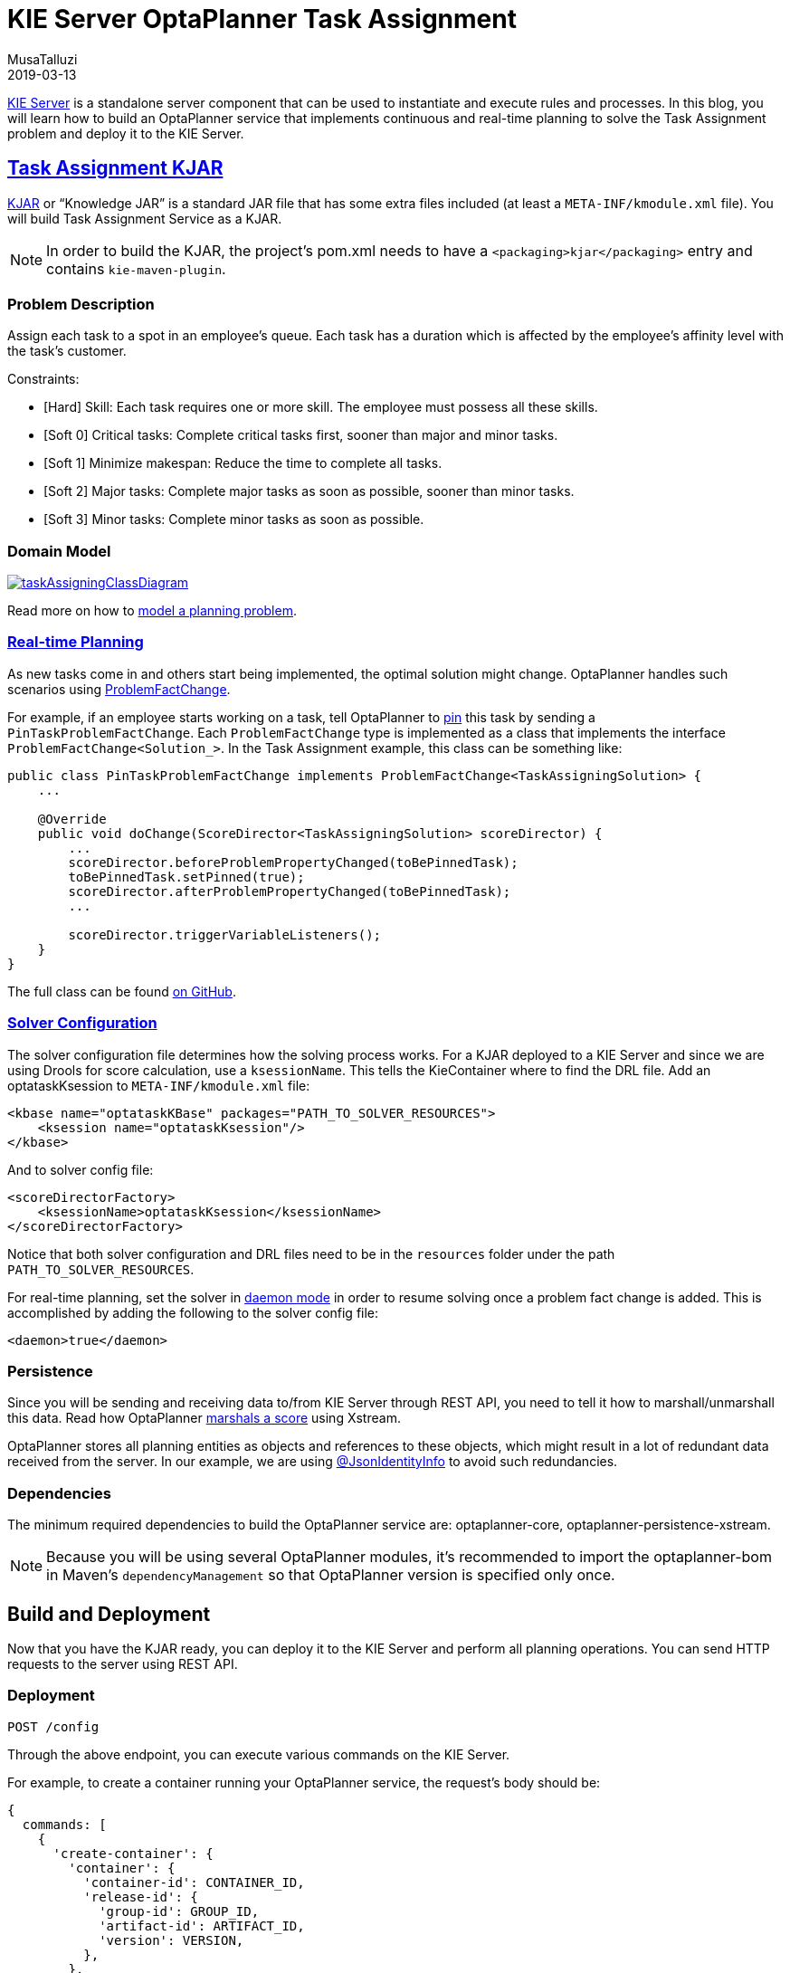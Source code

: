 = KIE Server OptaPlanner Task Assignment
MusaTalluzi
2019-03-13
:page-interpolate: true
:jbake-type: post
:jbake-tags: use case, task assignment, execution server

https://docs.optaplanner.org/latestFinal/optaplanner-wb-es-docs/html_single/#_ch.kie.server[KIE Server]
is a standalone server component that can be used to instantiate and execute rules and processes.
In this blog, you will learn how to build an OptaPlanner service that implements continuous and real-time planning to solve the
Task Assignment problem and deploy it to the KIE Server.


== https://github.com/kiegroup/kie-server-optaplanner-task-assignment[Task Assignment KJAR]

https://developers.redhat.com/blog/2018/03/14/what-is-a-kjar/[KJAR] or "`Knowledge JAR`" is a standard JAR file that has
some extra files included (at least a `META-INF/kmodule.xml` file). You will build Task Assignment Service as a KJAR.

NOTE: In order to build the KJAR, the project's pom.xml needs to have a `<packaging>kjar</packaging>` entry and contains
`kie-maven-plugin`.

=== Problem Description

Assign each task to a spot in an employee’s queue. Each task has a duration which is affected by the employee’s affinity
level with the task’s customer.

Constraints:

- [Hard] Skill: Each task requires one or more skill. The employee must possess all these skills.
- [Soft 0] Critical tasks: Complete critical tasks first, sooner than major and minor tasks.
- [Soft 1] Minimize makespan: Reduce the time to complete all tasks.
- [Soft 2] Major tasks: Complete major tasks as soon as possible, sooner than minor tasks.
- [Soft 3] Minor tasks: Complete minor tasks as soon as possible.

=== Domain Model

image::taskAssigningClassDiagram.png[link="taskAssigningClassDiagram.png"]
Read more on how to
https://docs.optaplanner.org/latestFinal/optaplanner-docs/html_single/index.html#modelAPlanningProblem[model a planning problem].

=== https://docs.optaplanner.org/latestFinal/optaplanner-docs/html_single/index.html#realTimePlanning[Real-time Planning]

As new tasks come in and others start being implemented, the optimal solution might change. OptaPlanner handles such scenarios using
https://docs.optaplanner.org/latestFinal/optaplanner-docs/html_single/index.html#problemFactChange[ProblemFactChange].

For example, if an employee starts working on a task, tell OptaPlanner to https://docs.optaplanner.org/latestFinal/optaplanner-docs/html_single/#pinDownPlanningEntities[pin] this task by sending a `PinTaskProblemFactChange`.
Each `ProblemFactChange` type is implemented as a class that implements the interface `ProblemFactChange<Solution_>`.
In the Task Assignment example, this class can be something like:

[source,java]
----
public class PinTaskProblemFactChange implements ProblemFactChange<TaskAssigningSolution> {
    ...

    @Override
    public void doChange(ScoreDirector<TaskAssigningSolution> scoreDirector) {
        ...
        scoreDirector.beforeProblemPropertyChanged(toBePinnedTask);
        toBePinnedTask.setPinned(true);
        scoreDirector.afterProblemPropertyChanged(toBePinnedTask);
        ...

        scoreDirector.triggerVariableListeners();
    }
}
----

The full class can be found https://github.com/kiegroup/kie-server-optaplanner-task-assignment/blob/main/task-assignment-kjar/src/main/java/org/kie/server/examples/optaplanner/taskassignment/kjar/domain/realtime/PinTaskProblemFactChange.java[on GitHub].

=== https://docs.optaplanner.org/latestFinal/optaplanner-docs/html_single/index.html#solverConfiguration[Solver Configuration]

The solver configuration file determines how the solving process works. For a KJAR deployed to a KIE Server and since we are using
Drools for score calculation, use a `ksessionName`. This tells the KieContainer where to find the DRL file.
Add an optataskKsession to `META-INF/kmodule.xml` file:

[source,xml,options="nowrap"]
----
<kbase name="optataskKBase" packages="PATH_TO_SOLVER_RESOURCES">
    <ksession name="optataskKsession"/>
</kbase>
----

And to solver config file:

[source,xml,options="nowrap"]
----
<scoreDirectorFactory>
    <ksessionName>optataskKsession</ksessionName>
</scoreDirectorFactory>
----

Notice that both solver configuration and DRL files need to be in the `resources` folder under the path
`PATH_TO_SOLVER_RESOURCES`.

For real-time planning, set the solver in
https://docs.optaplanner.org/latestFinal/optaplanner-docs/html_single/index.html#daemon[daemon mode] in order to resume
solving once a problem fact change is added. This is accomplished by adding the following to the solver config file:

[source,xml,options="nowrap"]
----
<daemon>true</daemon>
----

=== Persistence

Since you will be sending and receiving data to/from KIE Server through REST API, you need to tell it how to marshall/unmarshall
this data. Read how OptaPlanner
https://docs.optaplanner.org/latestFinal/optaplanner-docs/html_single/index.html#integrationWithXStream[marshals a score] using Xstream.

OptaPlanner stores all planning entities as objects and references to these objects, which might result in a lot of redundant data
received from the server. In our example, we are using
https://github.com/FasterXML/jackson-annotations/wiki/Jackson-Annotations#object-references-identity[@JsonIdentityInfo]
to avoid such redundancies.

=== Dependencies

The minimum required dependencies to build the OptaPlanner service are: optaplanner-core, optaplanner-persistence-xstream.

NOTE: Because you will be using several OptaPlanner modules, it’s recommended to import the optaplanner-bom
in Maven’s `dependencyManagement` so that OptaPlanner version is specified only once.


== Build and Deployment

Now that you have the KJAR ready, you can deploy it to the KIE Server and perform all planning operations.
You can send HTTP requests to the server using REST API.

=== Deployment

`POST /config`

Through the above endpoint, you can execute various commands on the KIE Server.

For example, to create a container running your OptaPlanner service, the request's body should be:

[source,json,options="nowrap"]
----
{
  commands: [
    {
      'create-container': {
        'container': {
          'container-id': CONTAINER_ID,
          'release-id': {
            'group-id': GROUP_ID,
            'artifact-id': ARTIFACT_ID,
            'version': VERSION,
          },
        },
      },
    },
  ],
}
----

Notice that the GAV in the `release-id` object are your KJAR's GAV.

=== Solver registration

`PUT /containers/{CONTAINER_ID}/solvers/{SOLVER_ID}`

With body:

[source,json,options="nowrap"]
----
{
  'solver-config-file': 'PATH_TO_SOLVER_CONFIG_FILE.xml'
}
----

This will build a new solver from the xml resource included in the KJAR.

=== Submit a problem

`POST /containers/{CONTAINER_ID}/solvers/{SOLVER_ID}/state/solving`

Once a solver is built it will be waiting for a problem to start solving. The body of this request contains the object
annotated as `@PlanningSolution`, in the Task Assignment example it will be `TaskAssigningSolution`.

=== Query bestSolution

`GET /containers/{CONTAINER_ID}/solvers/{SOLVER_ID}/bestsolution`

This response body will contain `best-solution` object in addition to extra information about the solver status and score.

=== Submit a ProblemFactChange

`POST /containers/{CONTAINER_ID}/solvers/{SOLVER_ID}/problemfactchanges`

Submits a ProblemFactChange to update the problem the solver is solving. For example if you want to delete
a task the body should be:

//TODO: Update the example to JSON once figure out the required format
[source,xml,options="nowrap"]
----
<problem-fact-change class="TaDeleteTaskProblemFactChange">
    <taskId>TO_BE_DELETED_TASK_ID</taskId>
</problem-fact-change>
----

Notice the use of `class` attribute, this is how you tell OptaPlanner service what type of ProblemFactChange you are submitting.
Here `TaDeleteTaskProblemFactChange` is an `@XStreamAlias` for the `DeleteTaskProblemFactChange`.


NOTE: All the requests above have a base URL `http://SERVER:PORT/CONTEXT/services/rest/server` and require basic HTTP
Authentication for the role kie-server.

Check all the available endpoints https://docs.optaplanner.org/7.14.0.Final/optaplanner-wb-es-docs/html_single/#_optaplanner_rest_api[in the docs].


== Conclusion

To integrate an OptaPlanner service with your application on KIE Server:

1. Build the service as a KJAR.
2. Send an HTTP request to the KIE Server to start a container that runs this service.
3. Communicate with the service through the REST API the KIE Server exposes.


== Related material

https://github.com/kiegroup/kie-server-optaplanner-task-assignment[KIE Server OptaPlanner Task Assignment demo]

https://docs.optaplanner.org/latestFinal/optaplanner-wb-es-docs/html_single/#kie-server-commands-con_kie-apis[KIE Server and KIE container commands in OptaPlanner]

//TODO: update the link to latestFinal once https://issues.redhat.com/browse/PLANNER-1432 is resolved
https://docs.optaplanner.org/7.14.0.Final/optaplanner-wb-es-docs/html_single/#_optaplanner_rest_api[OptaPlanner REST API]

//TODO: add link to video demo once done
